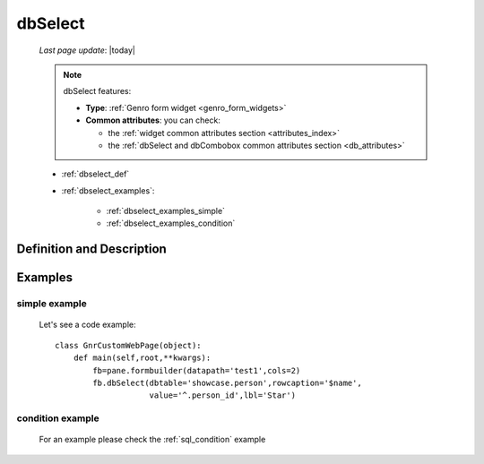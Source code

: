 .. _dbselect:

========
dbSelect
========
    
    *Last page update*: |today|
    
    .. note:: dbSelect features:
              
              * **Type**: :ref:`Genro form widget <genro_form_widgets>`
              * **Common attributes**: you can check:
              
                * the :ref:`widget common attributes section <attributes_index>`
                * the :ref:`dbSelect and dbCombobox common attributes section <db_attributes>`
              
    * :ref:`dbselect_def`
    * :ref:`dbselect_examples`:
    
        * :ref:`dbselect_examples_simple`
        * :ref:`dbselect_examples_condition`

.. _dbselect_def:

Definition and Description
==========================

    .. automethod:: gnr.web.gnrwebpage_proxy.apphandler.GnrWebAppHandler.dbSelect
    
.. _dbselect_examples:

Examples
========

.. _dbselect_examples_simple:

simple example
--------------

    Let's see a code example::
    
        class GnrCustomWebPage(object):
            def main(self,root,**kwargs):
                fb=pane.formbuilder(datapath='test1',cols=2)
                fb.dbSelect(dbtable='showcase.person',rowcaption='$name',
                            value='^.person_id',lbl='Star')
                            
.. _dbselect_examples_condition:

condition example
-----------------

    For an example please check the :ref:`sql_condition` example